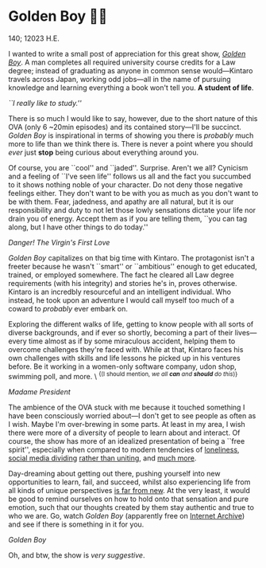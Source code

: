 * Golden Boy 🏊‍♂️

140; 12023 H.E.

I wanted to write a small post of appreciation for this great show, [[https://en.wikipedia.org/wiki/Golden_Boy_(manga)][/Golden
Boy/]]. A man completes all required university course credits for a Law degree;
instead of graduating as anyone in common sense would—Kintaro travels across
Japan, working odd jobs—all in the name of pursuing knowledge and learning
everything a book won't tell you. *A student of life*.

[[kintaro.webp][``I really like to study.'']]

There is so much I would like to say, however, due to the short nature of this
OVA (only 6 ~20min episodes) and its contained story—I'll be succinct. /Golden
Boy/ is inspirational in terms of showing you there is /probably/ much more to life
than we think there is. There is never a point where you should /ever/ just *stop*
being curious about everything around you.

Of course, you are ``cool'' and ``jaded''. Surprise. Aren't we all? Cynicism and
a feeling of ``I've seen life'' follows us all and the fact you succumbed to it
shows nothing noble of your character. Do not deny those negative feelings
either. They don't want to be with you as much as you don't want to be with
them. Fear, jadedness, and apathy are all natural, but it is our responsibility
and duty to not let those lowly sensations dictate your life nor drain you of
energy. Accept them as if you are telling them, ``you can tag along, but I have
other things to do today.''

[[udon.webp][Danger! The Virgin's First Love]]

/Golden Boy/ capitalizes on that big time with Kintaro. The protagonist isn't a
freeter because he wasn't ``smart'' or ``ambitious'' enough to get educated,
trained, or employed somewhere. The fact he cleared all Law degree requirements
(with his integrity) and stories he's in, proves otherwise. Kintaro is an
incredbly resourceful and an intelligent individual. Who instead, he took upon
an adventure I would call myself too much of a coward to /probably/ ever embark
on.

Exploring the different walks of life, getting to know people with all sorts of
diverse backgrounds, and if ever so shortly, becoming a part of their
lives—every time almost as if by some miraculous accident, helping them to
overcome challenges they're faced with. While at that, Kintaro faces his own
challenges with skills and life lessons he picked up in his ventures before. Be
it working in a women-only software company, udon shop, swimming poll, and
more. \ ^{{(I should mention, /we all *can* and *should* do this/)}}

[[madam.webp][Madame President]]

The ambience of the OVA stuck with me because it touched something I have been
consciously worried about—I don't get to see people as often as I wish. Maybe
I'm over-brewing in some parts. At least in my area, I wish there were more of a
diversity of people to learn about and interact. Of course, the show has more of
an idealized presentation of being a ``free spirit'', especially when compared
to modern tendencies of [[https://www.washingtonpost.com/opinions/2022/11/23/americans-alone-thanksgiving-friends/][loneliness]], [[https://jonathanhaidt.substack.com/p/social-media-mental-illness-epidemic][social media dividing]] [[https://jonathanhaidt.substack.com/p/mental-health-liberal-girls][rather than uniting]],
and [[https://www.city-journal.org/article/alone][much more]].

Day-dreaming about getting out there, pushing yourself into new opportunities to
learn, fail, and succeed, whilst also experiencing life from all kinds of unique
perspectives [[https://www.alexmurrell.co.uk/articles/the-age-of-average][is far from new]]. At the very least, it would be good to remind
ourselves on how to hold onto that sensation and pure emotion, such that our
thoughts created by them stay authentic and true to who we are. Go, watch /Golden
Boy/ (apparently free on [[https://archive.org/details/golden-boy-english-dubbed-anime-480p/Golden+Boy+Episode+1+English+Dubbed+Anime-(480p).mp4][Internet Archive]]) and see if there is something in it
for you.

[[poster.webp][Golden Boy]]

Oh, and btw, the show is /very suggestive/. 
